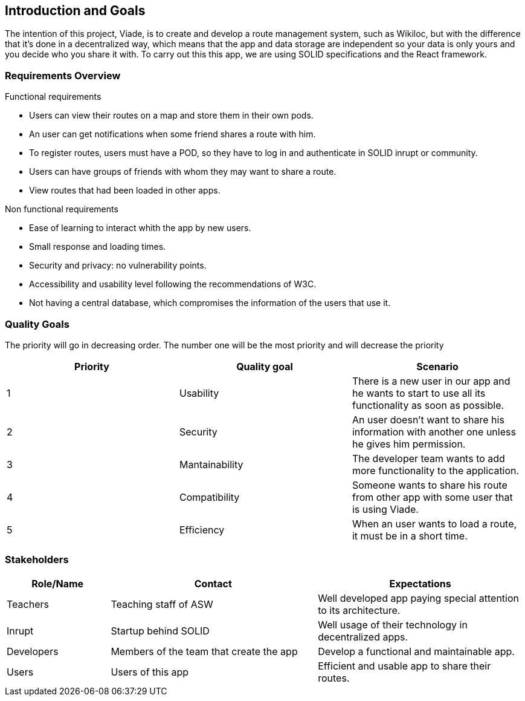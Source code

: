 [[section-introduction-and-goals]]
== Introduction and Goals

The intention of this project, Viade, is to create and develop a route management system, such as Wikiloc, but with the difference that it's done in a decentralized way, which means that the app and data storage are independent so your data is only yours and you decide who you share it with.
To carry out this this app, we are using SOLID specifications and the React framework.

=== Requirements Overview

.Functional requirements
* Users can view their routes on a map and store them in their own pods.

* An user can get notifications when some friend shares a route with him.

* To register routes, users must have a POD, so they have to log in and authenticate in SOLID inrupt or community.

* Users can have groups of friends with whom they may want to share a route.

* View routes that had been loaded in other apps.

.Non functional requirements

* Ease of learning to interact whith the app by new users.

* Small response and loading times.

* Security and privacy: no vulnerability points.

* Accessibility and usability level following the recommendations of W3C.

* Not having a central database, which compromises the information of the users that use it.


=== Quality Goals
The priority will go in decreasing order. The number one will be the most priority and will decrease the priority
|===
| Priority | Quality goal | Scenario 

| 1 | Usability | There is a new user in our app and he wants to start to use all its functionality as soon as possible.
| 2 | Security | An user doesn't want to share his information with another one unless he gives him permission.
| 3 | Mantainability | The developer team wants to add more functionality to the application.
| 4 | Compatibility | Someone wants to share his route from other app with some user that is using Viade.
| 5 | Efficiency | When an user wants to load a route, it must be in a short time.
|===

=== Stakeholders

[options="header",cols="1,2,2"]
|===
|Role/Name|Contact|Expectations
| Teachers | Teaching staff of ASW | Well developed app paying special attention to its architecture.
| Inrupt | Startup behind SOLID | Well usage of their technology in decentralized apps.
| Developers | Members of the team that create the app | Develop a functional and maintainable app.
| Users | Users of this app | Efficient and usable app to share their routes.
|===

